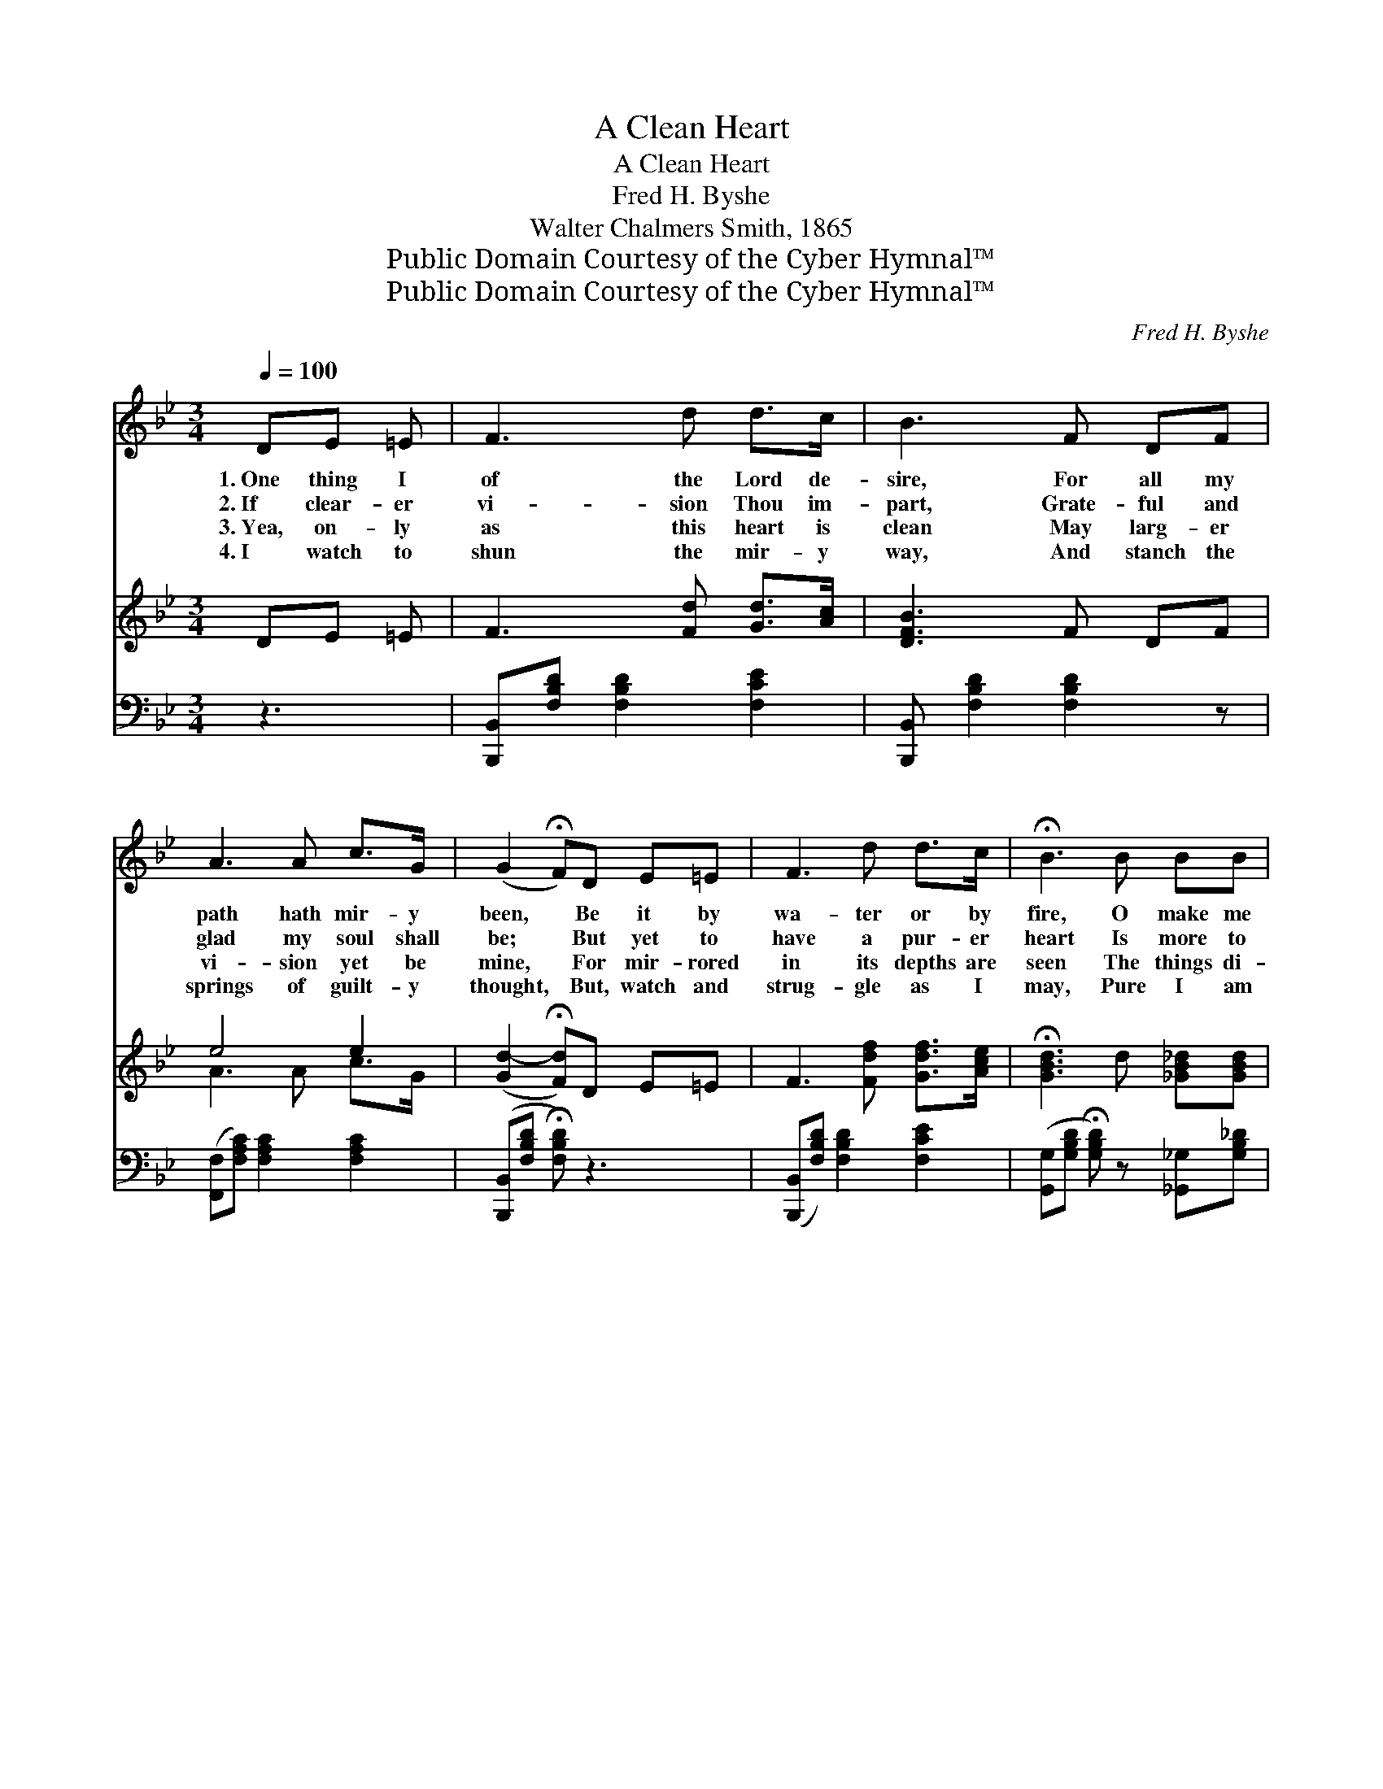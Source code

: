 X:1
T:A Clean Heart
T:A Clean Heart
T:Fred H. Byshe
T:Walter Chalmers Smith, 1865
T:Public Domain Courtesy of the Cyber Hymnal™
T:Public Domain Courtesy of the Cyber Hymnal™
C:Fred H. Byshe
Z:Public Domain
Z:Courtesy of the Cyber Hymnal™
%%score ( 1 2 ) ( 3 4 ) ( 5 6 )
L:1/8
Q:1/4=100
M:3/4
K:Bb
V:1 treble 
V:2 treble 
V:3 treble 
V:4 treble 
V:5 bass 
V:6 bass 
V:1
 DE =E | F3 d d>c | B3 F DF | A3 A c>G | (G2 !fermata!F)D E=E | F3 d d>c | !fermata!B3 B BB | %7
w: 1.~One thing I|of the Lord de-|sire, For all my|path hath mir- y|been, * Be it by|wa- ter or by|fire, O make me|
w: 2.~If clear- er|vi- sion Thou im-|part, Grate- ful and|glad my soul shall|be; * But yet to|have a pur- er|heart Is more to|
w: 3.~Yea, on- ly|as this heart is|clean May larg- er|vi- sion yet be|mine, * For mir- rored|in its depths are|seen The things di-|
w: 4.~I watch to|shun the mir- y|way, And stanch the|springs of guilt- y|thought, * But, watch and|strug- gle as I|may, Pure I am|
 !fermata!B2 z"^riten." D D>C | B,3 ||"^Refrain" BA>G | F3 z DF>D | F3 z AG>F | A3 z GF>G | %13
w: clean, O make me|clean.|||||
w: me, Is more to|me.|||||
w: vine, The things di-|vine.|So wash me,|Thou, with- out, with-|in, Or purge with|fire, if that must|
w: not, Pure I am|not.|||||
 D3 B AG | F3 z DF^F | !fermata!G3 !fermata![GB] [FB][EB] | [Df]3 [Fd] [Ed]>[Ec] | B3 |] %18
w: |||||
w: |||||
w: be, No mat- ter|how, if on- ly|sin Die out in|me, Die out in|me.|
w: |||||
V:2
 x3 | x6 | x6 | x6 | x6 | x6 | x6 | x6 | x3 || x3 | (DD D2 D2) x | (EE E2 E2) x | (EE E2 E2) x | %13
 (DB, B,) x3 | (DD D2 D2) x | (EE E) x3 | x6 | (DE D) |] %18
V:3
 DE =E | F3 [Fd] [Gd]>[Ac] | [DFB]3 F DF | e4 e2 | ([Gd-]2 !fermata![Fd])D E=E | %5
 F3 [Fdf] [Gdf]>[Ace] | !fermata![GBd]3 d [_GB_d][GBd] | !fermata![FBd]2 z [DFB] [DFA]>[CEA] | %8
 [B,DB]3 || x3 | x7 | x7 | x7 | x6 | x7 | x6 | x6 | x3 |] %18
V:4
 x3 | x6 | x6 | A3 A c>G | x6 | x6 | x6 | x6 | x3 || x3 | x7 | x7 | x7 | x6 | x7 | x6 | x6 | x3 |] %18
V:5
 z3 | [B,,,B,,][F,B,D] [F,B,D]2 [F,CE]2 | [B,,,B,,] [F,B,D]2 [F,B,D]2 z | %3
w: |~ ~ ~ ~|~ ~ ~|
 ([F,,F,][F,A,C]) [F,A,C]2 [F,A,C]2 | ([B,,,B,,][F,B,D] !fermata![F,B,D]) z3 | %5
w: ~ * ~ ~|~ * *|
 ([B,,,B,,][F,B,D]) [F,B,D]2 [F,CE]2 | ([G,,G,][G,B,D] !fermata![G,B,D]) z [_G,,_G,][G,B,_D] | %7
w: ~ * ~ ~|~ * * ~ ~|
 [G,,F,]2 [F,B,D] z [F,,F,]2 | ([B,,F,]2 B,,,) || z3 | [B,,B,][B,,B,] [B,,F,]2 [B,,F,]2 x | %11
w: ~ ~ ~|~ *||Wash me, Thou, with-|
 [C,A,][C,A,] [C,A,]2 [C,A,]2 x | [F,C][F,C] [F,C]2 [F,C]2 x | [B,,B,][B,,G,] [B,,F,] z3 | %14
w: out, with- in, Or|purge with fire, if|that must be,|
 [B,,B,][B,,B,] [B,,F,]2 [B,,B,]2 x | [E,B,][E,B,] !fermata![E,B,]B, _A,G, | %16
w: An- y- how, if|on- ly sin Die out in|
 !fermata!F,3 !fermata![B,,F,] [F,A,]>[F,A,] | [B,,F,][B,,_G,] [B,,F,] |] %18
w: me, Die out, die|out in me.|
V:6
 x3 | x6 | x6 | x6 | x6 | x6 | x6 | x6 | x3 || x3 | x7 | x7 | x7 | x6 | x7 | x6 | (B,,B,, B,,) x3 | %17
 x3 |] %18

